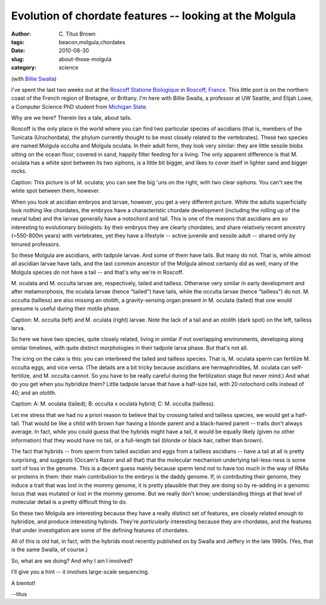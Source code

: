 Evolution of chordate features -- looking at the Molgula
########################################################

:author: C\. Titus Brown
:tags: beacon,molgula,chordates
:date: 2010-08-30
:slug: about-those-molgula
:category: science


.. @@ references for images

(with `Billie Swalla <http://faculty.washington.edu/bjswalla/>`__)

I've spent the last two weeks out at the `Roscoff Statione Biologique
<http://www.sb-roscoff.fr/>`__ in `Roscoff, France
<http://en.wikipedia.org/wiki/Roscoff>`__.  This little port is on the
northern coast of the French region of Bretagne, or Brittany.  I'm
here with Billie Swalla, a professor at UW Seattle, and Elijah Lowe, a
Computer Science PhD student from
`Michigan State <http://www.msu.edu>`__.

Why are we here?  Therein lies a tale, about tails.

Roscoff is the only place in the world where you can find two
particular species of ascidians (that is, members of the Tunicata
(Urochordata),
the phylum currently thought to be most closely related to the
vertebrates).  These two species are named Molgula occulta and Molgula
oculata.  In their adult form, they look very similar: they are
little sessile blobs sitting on the ocean floor, covered in sand,
happily filter feeding for a living.  The only apparent difference is
that M. oculata has a white spot between its two siphons, is a little
bit bigger, and likes to cover itself in lighter sand and bigger
rocks.

.. image:: http://ivory.idyll.org/permanent/roscoff/molgula-in-tank.jpg
   :width: 40%

Caption: This picture is of M. oculata; you can see the big 'uns on
the right, with two clear siphons.  You can't see the white spot
between them, however.

When you look at ascidian embryos and larvae, however, you get a very
different picture.  While the adults superficially look nothing like
chordates, the embryos have a characteristic chordate development
(including the rolling up of the neural tube) and the larvae generally
have a notochord and tail.  This is one of the reasons that ascidians
are so interesting to evolutionary biologists: by their embryos they
are clearly chordates, and share relatively recent ancestry (~550-800m
years) with vertebrates, yet they have a lifestyle -- active juvenile
and sessile adult -- shared only by tenured professors.

So these Molgula are ascidians, with tadpole larvae.  And some of them
have tails.  But many do not.  That is, while almost all ascidian larvae
have tails, and the last common ancestor of the Molgula almost
certainly did as well, many of the Molgula species *do not* have a
tail -- and that's why we're in Roscoff.

M. oculata and M. occulta larvae are, respectively, tailed and
tailless.  Otherwise very similar in early development and after
metamorphosis, the oculata larvae (hence "tailed") have tails, while
the occulta larvae (hence "tailless") do not.  M. occulta (tailless)
are also missing an otolith, a gravity-sensing organ present in
M. oculata (tailed) that one would presume is useful during their
motile phase.

.. image:: http://ivory.idyll.org/permanent/roscoff/molgula-larvae.jpg
   :width: 60%

Caption: M. occulta (left) and M. oculata (right) larvae.  Note the
lack of a tail and an otolith (dark spot) on the left, tailless larva.

So here we have two species, quite closely related, living in similar
if not overlapping environments, developing along similar timelines,
with quite distinct morphologies in their tadpole larva phase.  But
that's not all.

The icing on the cake is this: you can interbreed the tailed and
tailless species.  That is, M. oculata sperm can fertilize M.
occulta eggs, and vice versa.  (The details are a bit tricky because
ascidians are hermaphrodites, M. oculata can self-fertilize, and
M. occulta cannot.  So you have to be really careful during the
fertilization stage But never mind.) And what do you get when you
hybridize them?  Little tadpole larvae that have a half-size tail, with
20 notochord cells instead of 40; and an otolith.

.. image:: http://ivory.idyll.org/permanent/roscoff/molgula-hybrids.jpg
   :width: 20%

Caption: A: M. oculata (tailed); B: occulta x oculata hybrid; C:
M. occulta (tailless).

Let me stress that we had no a priori reason to believe that by
crossing tailed and tailless species, we would get a half-tail.  That
would be like a child with brown hair having a blonde parent and a
black-haired parent -- traits don't always average.  In fact, while
you could guess that the hybrids might have a tail, it would be
equally likely (given no other information) that they would have no
tail, or a full-length tail (blonde or black hair, rather than brown).

The fact that hybrids -- from sperm from tailed ascidian and eggs from
a tailless ascidians -- have a tail at all is pretty surprising, and
suggests (Occam's Razor and all that) that the molecular mechanism
underlying tail-less-ness is some sort of loss in the genome.  This is
a decent guess mainly because sperm tend not to have too much in the
way of RNAs or proteins in them: their main contribution to the embryo
is the daddy genome.  If, in contributing their genome, they induce a
trait that was lost in the mommy genome, it is pretty plausible that
they are doing so by re-adding in a genomic locus that was mutated or
lost in the mommy genome.  But we really don't know; understanding
things at that level of molecular detail is a pretty difficult thing
to do.

So these two Molgula are interesting because they have a really
distinct set of features, are closely related enough to hybridize, and
produce interesting hybrids.  They're *particularly* interesting
because they are chordates, and the features that under investigation
are some of the defining features of chordates.

All of this is old hat, in fact, with the hybrids most recently published
on by Swalla and Jeffery in the late 1990s.  (Yes, that *is* the same
Swalla, of course.)

So, what are we doing?  And why I am I involved?

I'll give you a hint -- it involves large-scale sequencing.

A bientot!

--titus
